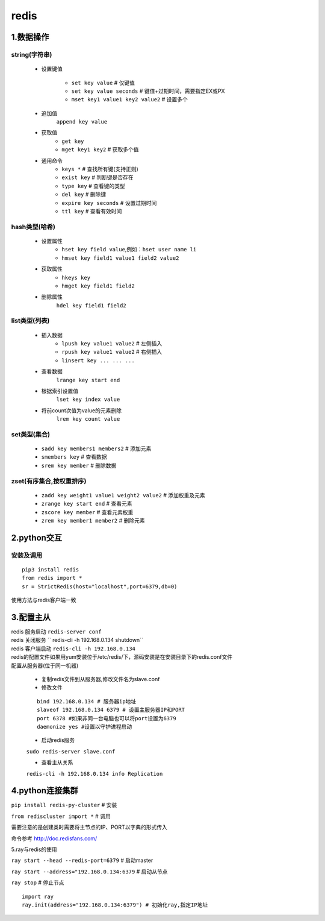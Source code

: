 redis
=========================

1.数据操作
--------------------------

string(字符串)
^^^^^^^^^^^^^^^^^^^^^^^^^

  - 设置键值

	* ``set key value`` # 仅键值
	* ``set key value seconds`` # 键值+过期时间，需要指定EX或PX
	* ``mset key1 value1 key2 value2`` # 设置多个

  - 追加值
	``append key value``

  - 获取值
	* ``get key``
	* ``mget key1 key2`` # 获取多个值

  - 通用命令
	* ``keys *`` # 查找所有键(支持正则)
	* ``exist key`` # 判断键是否存在
	* ``type key`` # 查看键的类型
	* ``del key`` # 删除键
	* ``expire key seconds`` # 设置过期时间
	* ``ttl key`` # 查看有效时间

hash类型(哈希)
^^^^^^^^^^^^^^^^^^^^^^^^^

  - 设置属性
	* ``hset key field value``,例如：``hset user name li``
	* ``hmset key field1 value1 field2 value2``

  - 获取属性
	* ``hkeys key``
	* ``hmget key field1 field2``

  - 删除属性
	``hdel key field1 field2``

list类型(列表)
^^^^^^^^^^^^^^^^^^^^^^^^^

  - 插入数据
	* ``lpush key value1 value2`` # 左侧插入
	* ``rpush key value1 value2`` # 右侧插入
	* ``linsert key ... ... ...``

  - 查看数据
	``lrange key start end``

  - 根据索引设置值
	``lset key index value``

  - 将前count次值为value的元素删除
	``lrem key count value``

set类型(集合)
^^^^^^^^^^^^^^^^^^^^^^^^^

	* ``sadd key members1 members2`` # 添加元素
	* ``smembers key`` # 查看数据
	* ``srem key member`` # 删除数据

zset(有序集合,按权重排序)
^^^^^^^^^^^^^^^^^^^^^^^^^^^

	* ``zadd key weight1 value1 weight2 value2`` # 添加权重及元素
	* ``zrange key start end`` # 查看元素
	* ``zscore key member`` # 查看元素权重
	* ``zrem key member1 member2`` # 删除元素

2.python交互
--------------------------

安装及调用
^^^^^^^^^^^^^^^^

::

  pip3 install redis
  from redis import *
  sr = StrictRedis(host="localhost",port=6379,db=0)


| 使用方法与redis客户端一致

3.配置主从
---------------------------------

| redis 服务启动 ``redis-server conf``

| redis 关闭服务 `` redis-cli -h 192.168.0.134 shutdown``

| redis 客户端启动 ``redis-cli -h 192.168.0.134``

| redis的配置文件如果用yum安装位于/etc/redis/下，源码安装是在安装目录下的redis.conf文件


| 配置从服务器(位于同一机器)

 * 复制redis文件到从服务器,修改文件名为slave.conf
 * 修改文件

 ::

 	bind 192.168.0.134 # 服务器ip地址
 	slaveof 192.168.0.134 6379 # 设置主服务器IP和PORT
 	port 6378 #如果非同一台电脑也可以将port设置为6379
 	daemonize yes #设置以守护进程启动

 * 启动redis服务

 ``sudo redis-server slave.conf``

 * 查看主从关系 

 ``redis-cli -h 192.168.0.134 info Replication``

4.python连接集群
---------------------------------

``pip install redis-py-cluster`` # 安装

``from rediscluster import *`` # 调用

需要注意的是创建类时需要将主节点的IP、PORT以字典的形式传入

| 命令参考 http://doc.redisfans.com/

5.ray与redis的使用

``ray start --head --redis-port=6379`` # 启动master

``ray start --address="192.168.0.134:6379`` # 启动从节点

``ray stop`` # 停止节点

::

	import ray
	ray.init(address="192.168.0.134:6379") # 初始化ray,指定IP地址